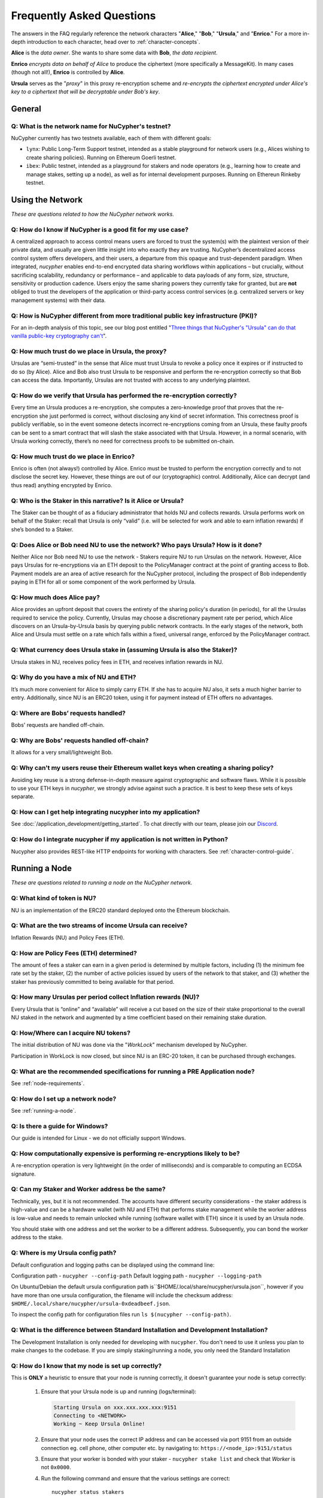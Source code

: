 ==========================
Frequently Asked Questions
==========================

The answers in the FAQ regularly reference the network characters "**Alice**," "**Bob**," "**Ursula**," and "**Enrico**." For a more in-depth introduction to each character, head over to :ref:`character-concepts`.

**Alice** is the *data owner*. She wants to share some data with **Bob**, *the data recipient*.

**Enrico** *encrypts data on behalf of Alice* to produce the ciphertext (more specifically a MessageKit). In many cases (though not all!), **Enrico** is controlled by **Alice**.

**Ursula** serves as the "*proxy*" in this proxy re-encryption scheme and *re-encrypts the ciphertext encrypted under Alice's key to a ciphertext that will be decryptable under Bob's key*.




General
-------

.. _faq-testnet:

Q: What is the network name for NuCypher's testnet?
~~~~~~~~~~~~~~~~~~~~~~~~~~~~~~~~~~~~~~~~~~~~~~~~~~~

NuCypher currently has two testnets available, each of them with different goals:

* ``lynx``: Public Long-Term Support testnet, intended as a stable playground for network users (e.g., Alices wishing to create sharing policies). Running on Ethereum Goerli testnet.
* ``ibex``: Public testnet, intended as a playground for stakers and node operators (e.g., learning how to create and manage stakes, setting up a node), as well as for internal development purposes. Running on Ethereun Rinkeby testnet.


Using the Network
-----------------

*These are questions related to how the NuCypher network works.*

Q: How do I know if NuCypher is a good fit for my use case?
~~~~~~~~~~~~~~~~~~~~~~~~~~~~~~~~~~~~~~~~~~~~~~~~~~~~~~~~~~~

A centralized approach to access control means users are forced to trust the system(s) with the plaintext version of
their private data, and usually are given little insight into who exactly they are trusting. NuCypher’s decentralized
access control system offers developers, and their users, a departure from this opaque and trust-dependent paradigm.
When integrated, `nucypher` enables end-to-end encrypted data sharing workflows within applications – but
crucially, without sacrificing scalability, redundancy or performance – and applicable to data payloads of
any form, size, structure, sensitivity or production cadence. Users enjoy the same sharing powers they
currently take for granted, but are **not** obliged to trust the developers of the application or
third-party access control services (e.g. centralized servers or key management systems) with their data.

Q: How is NuCypher different from more traditional public key infrastructure (PKI)?
~~~~~~~~~~~~~~~~~~~~~~~~~~~~~~~~~~~~~~~~~~~~~~~~~~~~~~~~~~~~~~~~~~~~~~~~~~~~~~~~~~~

For an in-depth analysis of this topic, see our blog post entitled "`Three things that NuCypher's "Ursula" can do that vanilla public-key cryptography can't <https://blog.nucypher.com/why-use-nucyphers-ursula-instead-of-traditional-public-key-cryptography/>`_".

Q: How much trust do we place in Ursula, the proxy?
~~~~~~~~~~~~~~~~~~~~~~~~~~~~~~~~~~~~~~~~~~~~~~~~~~~

Ursulas are “semi-trusted” in the sense that Alice must trust Ursula to revoke a policy once it expires or if instructed to do so (by Alice). Alice and Bob also trust Ursula to be responsive and perform the re-encryption correctly so that Bob can access the data. Importantly, Ursulas are not trusted with access to any underlying plaintext.

Q: How do we verify that Ursula has performed the re-encryption correctly?
~~~~~~~~~~~~~~~~~~~~~~~~~~~~~~~~~~~~~~~~~~~~~~~~~~~~~~~~~~~~~~~~~~~~~~~~~~

Every time an Ursula produces a re-encryption, she computes a zero-knowledge proof that proves that the re-encryption she just performed is correct, without disclosing any kind of secret information. This  correctness proof is publicly verifiable, so in the event someone detects incorrect re-encryptions coming from an Ursula, these faulty proofs can be sent to a smart contract that will slash the stake associated with that Ursula. However, in a normal scenario, with Ursula working correctly, there’s no need for correctness proofs to be submitted on-chain.

Q: How much trust do we place in Enrico?
~~~~~~~~~~~~~~~~~~~~~~~~~~~~~~~~~~~~~~~~

Enrico is often (not always!) controlled by Alice. Enrico must be trusted to perform the encryption correctly and to not disclose the secret key. However, these things are out of our (cryptographic) control.
Additionally, Alice can decrypt (and thus read) anything encrypted by Enrico.

Q: Who is the Staker in this narrative? Is it Alice or Ursula?
~~~~~~~~~~~~~~~~~~~~~~~~~~~~~~~~~~~~~~~~~~~~~~~~~~~~~~~~~~~~~~

The Staker can be thought of as a fiduciary administrator that holds NU and collects rewards.
Ursula performs work on behalf of the Staker: recall that Ursula is only “valid” (i.e. will be selected for work and able to earn inflation rewards) if she’s bonded to a Staker.

Q: Does Alice or Bob need NU to use the network? Who pays Ursula? How is it done?
~~~~~~~~~~~~~~~~~~~~~~~~~~~~~~~~~~~~~~~~~~~~~~~~~~~~~~~~~~~~~~~~~~~~~~~~~~~~~~~~~

Neither Alice nor Bob need NU to use the network - Stakers require NU to run Ursulas on the network. However, Alice pays Ursulas for re-encryptions via an ETH deposit to the PolicyManager contract at the point of granting access to Bob. Payment models are an area of active research for the NuCypher protocol, including the prospect of Bob independently paying in ETH for all or some component of the work performed by Ursula.

Q: How much does Alice pay?
~~~~~~~~~~~~~~~~~~~~~~~~~~~

Alice provides an upfront deposit that covers the entirety of the sharing policy's duration (in periods), for all the Ursulas required to service the policy. Currently, Ursulas may choose a discretionary payment rate per period, which Alice discovers on an Ursula-by-Ursula basis by querying public network contracts. In the early stages of the network, both Alice and Ursula must settle on a rate which falls within a fixed, universal range, enforced by the PolicyManager contract.

Q: What currency does Ursula stake in (assuming Ursula is also the Staker)?
~~~~~~~~~~~~~~~~~~~~~~~~~~~~~~~~~~~~~~~~~~~~~~~~~~~~~~~~~~~~~~~~~~~~~~~~~~~

Ursula stakes in NU, receives policy fees in ETH, and receives inflation rewards in NU.

Q: Why do you have a mix of NU and ETH?
~~~~~~~~~~~~~~~~~~~~~~~~~~~~~~~~~~~~~~~

It’s much more convenient for Alice to simply carry ETH. If she has to acquire NU also, it sets a much higher barrier to entry.
Additionally, since NU is an ERC20 token, using it for payment instead of ETH offers no advantages.

Q: Where are Bobs’ requests handled?
~~~~~~~~~~~~~~~~~~~~~~~~~~~~~~~~~~~~

Bobs' requests are handled off-chain.

Q: Why are Bobs' requests handled off-chain?
~~~~~~~~~~~~~~~~~~~~~~~~~~~~~~~~~~~~~~~~~~~~

It allows for a very small/lightweight Bob.

Q: Why can't my users reuse their Ethereum wallet keys when creating a sharing policy?
~~~~~~~~~~~~~~~~~~~~~~~~~~~~~~~~~~~~~~~~~~~~~~~~~~~~~~~~~~~~~~~~~~~~~~~~~~~~~~~~~~~~~~

Avoiding key reuse is a strong defense-in-depth measure against cryptographic and software flaws. While it is
possible to use your ETH keys in `nucypher`, we strongly advise against such a practice. It is best to keep these
sets of keys separate.

Q: How can I get help integrating nucypher into my application?
~~~~~~~~~~~~~~~~~~~~~~~~~~~~~~~~~~~~~~~~~~~~~~~~~~~~~~~~~~~~~~~

See :doc:`/application_development/getting_started`. To chat directly with our team, please join our `Discord <http://discord.nucypher.com>`_.

Q: How do I integrate nucypher if my application is not written in Python?
~~~~~~~~~~~~~~~~~~~~~~~~~~~~~~~~~~~~~~~~~~~~~~~~~~~~~~~~~~~~~~~~~~~~~~~~~~

Nucypher also provides REST-like HTTP endpoints for working with characters. See :ref:`character-control-guide`.


Running a Node
--------------

*These are questions related to running a node on the NuCypher network.*

Q: What kind of token is NU?
~~~~~~~~~~~~~~~~~~~~~~~~~~~~

NU is an implementation of the ERC20 standard deployed onto the Ethereum blockchain.

Q: What are the two streams of income Ursula can receive?
~~~~~~~~~~~~~~~~~~~~~~~~~~~~~~~~~~~~~~~~~~~~~~~~~~~~~~~~~

Inflation Rewards (NU) and Policy Fees (ETH).

Q: How are Policy Fees (ETH) determined?
~~~~~~~~~~~~~~~~~~~~~~~~~~~~~~~~~~~~~~~~~~~

The amount of fees a staker can earn in a given period is determined by multiple factors,
including (1) the minimum fee rate set by the staker,
(2) the number of active policies issued by users of the network to that staker,
and (3) whether the staker has previously committed to being available for that period.

Q: How many Ursulas per period collect Inflation rewards (NU)?
~~~~~~~~~~~~~~~~~~~~~~~~~~~~~~~~~~~~~~~~~~~~~~~~~~~~~~~~~~~~~~

Every Ursula that is “online” and “available” will receive a cut based on the size of their stake proportional to the overall NU staked in the network and augmented by a time coefficient based on their remaining stake duration.

Q: How/Where can I acquire NU tokens?
~~~~~~~~~~~~~~~~~~~~~~~~~~~~~~~~~~~~~

The initial distribution of NU was done via the "*WorkLock*" mechanism developed by NuCypher.

Participation in WorkLock is now closed, but since NU is an ERC-20 token, it can be purchased through exchanges.

Q: What are the recommended specifications for running a PRE Application node?
~~~~~~~~~~~~~~~~~~~~~~~~~~~~~~~~~~~~~~~~~~~~~~~~~~~~~~~~~~~~~~~~~~~~~~~~~~~~~~

See :ref:`node-requirements`.

Q: How do I set up a network node?
~~~~~~~~~~~~~~~~~~~~~~~~~~~~~~~~~~

See :ref:`running-a-node`.

Q: Is there a guide for Windows?
~~~~~~~~~~~~~~~~~~~~~~~~~~~~~~~~

Our guide is intended for Linux - we do not officially support Windows.

Q: How computationally expensive is performing re-encryptions likely to be?
~~~~~~~~~~~~~~~~~~~~~~~~~~~~~~~~~~~~~~~~~~~~~~~~~~~~~~~~~~~~~~~~~~~~~~~~~~~

A re-encryption operation is very lightweight (in the order of milliseconds) and is comparable to computing an ECDSA signature.

Q: Can my Staker and Worker address be the same?
~~~~~~~~~~~~~~~~~~~~~~~~~~~~~~~~~~~~~~~~~~~~~~~~

Technically, yes, but it is not recommended. The accounts have different security considerations - the staker address
is high-value and can be a hardware wallet (with NU and ETH) that performs stake management while the worker
address is low-value and needs to remain unlocked while running (software wallet with ETH) since it
is used by an Ursula node.

You should stake with one address and set the worker to be a different address. Subsequently, you can bond
the worker address to the stake.

Q: Where is my Ursula config path?
~~~~~~~~~~~~~~~~~~~~~~~~~~~~~~~~~~

Default configuration and logging paths can be displayed using the command line:

Configuration path - ``nucypher --config-path``
Default logging path - ``nucypher --logging-path``

On Ubuntu/Debian the default ursula configuration path is``$HOME/.local/share/nucypher/ursula.json``,
however if you have more than one ursula configuration, the filename will include the checksum address:
``$HOME/.local/share/nucypher/ursula-0xdeadbeef.json``.

To inspect the config path for configuration files run ``ls $(nucypher --config-path)``.

Q: What is the difference between Standard Installation and Development Installation?
~~~~~~~~~~~~~~~~~~~~~~~~~~~~~~~~~~~~~~~~~~~~~~~~~~~~~~~~~~~~~~~~~~~~~~~~~~~~~~~~~~~~~

The Development Installation is only needed for developing with ``nucypher``. You don't need to use
it unless you plan to make changes to the codebase. If you are simply staking/running a node, you
only need the Standard Installation

Q: How do I know that my node is set up correctly?
~~~~~~~~~~~~~~~~~~~~~~~~~~~~~~~~~~~~~~~~~~~~~~~~~~

This is **ONLY** a heuristic to ensure that your node is running correctly, it doesn't guarantee your node is setup correctly:

    #. Ensure that your Ursula node is up and running (logs/terminal):

       .. code::

            Starting Ursula on xxx.xxx.xxx.xxx:9151
            Connecting to <NETWORK>
            Working ~ Keep Ursula Online!

    #. Ensure that your node uses the correct IP address and can be accessed via port 9151 from an outside
       connection eg. cell phone, other computer etc. by navigating to: ``https://<node_ip>:9151/status``

    #. Ensure that your worker is bonded with your staker - ``nucypher stake list`` and check that
       *Worker* is not ``0x0000``.

    #. Run the following command and ensure that the various settings are correct::

        nucypher status stakers
        >    --eth-provider <YOUR ETH PROVIDER URI>
        >    --network <NETWORK>
        >    --staking-address <YOUR STAKER ADDRESS>

    #. Ensure that your node is listed on the `Status Monitor Page <https://status.nucypher.network>`_ (this can take a few minutes).

Q: What's the best way to run Ursula in the background?
~~~~~~~~~~~~~~~~~~~~~~~~~~~~~~~~~~~~~~~~~~~~~~~~~~~~~~~

Using docker :ref:`Docker <run-ursula-with-docker>`

Q: When installing on Docker, what do I input for <NETWORK NAME>?
~~~~~~~~~~~~~~~~~~~~~~~~~~~~~~~~~~~~~~~~~~~~~~~~~~~~~~~~~~~~~~~~~

Use ``mainnet`` if you want to interact with the main NuCypher network,
and either ``lynx`` or ``ibex`` in case you want to use one of our testnets.
Go :ref:`here <faq-testnet>` to read more about the difference between both testnets.

Q: How can I check for currently available staking rewards?
~~~~~~~~~~~~~~~~~~~~~~~~~~~~~~~~~~~~~~~~~~~~~~~~~~~~~~~~~~~

Run::

    nucypher status stakers
    >    --eth-provider <YOUR ETH PROVIDER URI>
    >    --network <NETWORK>
    >    --staking-address <YOUR STAKER ADDRESS>

Note that a minimum of two periods must elapse before rewards will be delivered to your wallet. For example, say we
are in Period 5 when you start staking:

- Period 5: You deposit stake and initiate a worker
- Period 5: Your worker calls ``commitToNextPeriod()`` in order to receive work for the next period
- Period 6: Your worker successfully performs the work
- Period 7: Your worker receives rewards for the work completed in the previous period


Q: How can I observe the settings (re-staking, winding down) for my stake?
~~~~~~~~~~~~~~~~~~~~~~~~~~~~~~~~~~~~~~~~~~~~~~~~~~~~~~~~~~~~~~~~~~~~~~~~~~

Run::

    nucypher status stakers
    >    --eth-provider <YOUR ETH PROVIDER URI>
    >    --network <NETWORK>
    >    --staking-address <YOUR STAKER ADDRESS>



Q: What is a fleet state?
~~~~~~~~~~~~~~~~~~~~~~~~~

A symbol which represents your node's view of the network. It is just a
graphic checksum, so a minor change in the fleet (e.g., a new node joins, a node disappears, etc.)
will produce a completely different fleet state symbol. A node can have a
different fleet state than others, which may indicate that a different number of peers are accessible from
that node's global position, network configuration, etc.

Q: Why do I get ``NET::ERR_CERT_INVALID`` when loading the Ursula node status page?
~~~~~~~~~~~~~~~~~~~~~~~~~~~~~~~~~~~~~~~~~~~~~~~~~~~~~~~~~~~~~~~~~~~~~~~~~~~~~~~~~~~

The status page uses a self-signed certificate, but browsers don’t like it.
You can usually proceed to the page anyway. If not, try using a different browser.

Q: This all seems too complex for me, can I still participate in some way?
~~~~~~~~~~~~~~~~~~~~~~~~~~~~~~~~~~~~~~~~~~~~~~~~~~~~~~~~~~~~~~~~~~~~~~~~~~

We highly recommend delegating to an experienced staker rather than doing it yourself, if
you are not super familiar with running nodes for other networks.
See :ref:`node-providers`.

Q: Why is my node is labelled as "*Idle*" in the status monitor?
~~~~~~~~~~~~~~~~~~~~~~~~~~~~~~~~~~~~~~~~~~~~~~~~~~~~~~~~~~~~~~~~

Your node is `Idle` because it has never made a commitment. Likely, your worker address does not have any
ETH to use for transaction gas.

Q: The status of my node on the status monitor seems incorrect?
~~~~~~~~~~~~~~~~~~~~~~~~~~~~~~~~~~~~~~~~~~~~~~~~~~~~~~~~~~~~~~~

Check when last your node made a commitment by running::

    nucypher status stakers
    >    --eth-provider <YOUR ETH PROVIDER URI>
    >    --network <NETWORK>
    >    --staking-address <YOUR STAKER ADDRESS>

If everything looks fine, the status monitor probably just needs some time to connect to the node again to update the
node's status.

Q: What types of Ethereum web3 node providers do you support?
~~~~~~~~~~~~~~~~~~~~~~~~~~~~~~~~~~~~~~~~~~~~~~~~~~~~~~~~~~~~~

* IPC Socket-based JSON-RPC server e.g. ``ipc:///home/<username>/.ethereum/geth.ipc``
* HTTP(S)-based JSON-RPC server e.g. ``http://<host>``, ``https://<host>``
* Websocket(Secure)-based JSON-RPC server e.g. ``ws://<host>:8080``, ``wss://<host>:8080``


Q: Is there a difference between delegating staking and running a node yourself?
~~~~~~~~~~~~~~~~~~~~~~~~~~~~~~~~~~~~~~~~~~~~~~~~~~~~~~~~~~~~~~~~~~~~~~~~~~~~~~~~~~

Delegating stake and/or work to a 3rd party is a good option for those who are not confident with the technicals
of staking and running a node and/or are concerned about gas costs relative to stake size (e.g. small stakers).

If you are comfortable with technical requirements of staking or wish to implement a sophisticated staking configuration
(e.g. restake toggles,  stake extensions, sub-stakes, adding stake, etc.) it may not be the right option.


Q: How does my worker node choose what price to use for transactions? Can I control this?
~~~~~~~~~~~~~~~~~~~~~~~~~~~~~~~~~~~~~~~~~~~~~~~~~~~~~~~~~~~~~~~~~~~~~~~~~~~~~~~~~~~~~~~~~~

When sending a transaction, your worker node automatically chooses the gas price
using a `gas strategy <https://web3py.readthedocs.io/en/stable/gas_price.html>`_.

We currently offer three types of gas strategies,
based on the approximate confirmation time:

- ``slow``: Confirmation expected within **one hour**.
- ``medium``: Confirmation expected within **five minutes**.
- ``fast``: Confirmation expected within **one minute**.

Note that the times are an approximation, and the confirmation time may vary
when gas prices experience more volatility.
In such situations, transactions may not be mined within the expected time.
However, your node keeps track of the transactions and is capable of automatically
sending replacement transactions to adjust to a scenario with new prices.
In any case, we recommend that you monitor your node to be sure that the
transactions are being sent and confirmed correctly.

You can set a gas strategy using the Ursula configuration command.
For example, the following command sets the ``medium`` gas strategy:

.. code:: bash

    (nucypher)$ nucypher ursula config --gas-strategy medium


There's an additional, advanced control mechanism for limiting the maximum
gas price that your node can spend.  The ``--max-gas-price`` flag can be used to configure limit in `gwei`.
This is complementary to the gas strategy that you may have configured.

.. code:: bash

    (nucypher)$ nucypher ursula config --max-gas-price 50

.. warning::

    If you set a maximum limit and gas prices remain higher
    than that limit, it's possible that your node will not get
    the commitment transaction included in the blockchain.
    This implies that you can miss some rewards.

.. warning::

    The maximum gas price limit is an experimental feature and may be changed
    or removed in the future.
